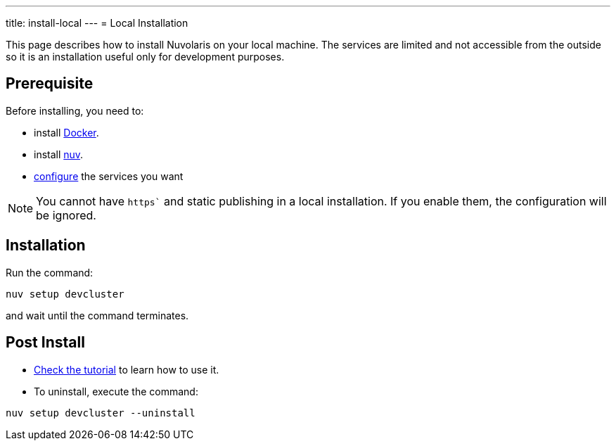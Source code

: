 ---
title: install-local
---
= Local Installation

This page describes how to install Nuvolaris on your local machine. The services are limited and not accessible from the outside so it is an installation useful only for development purposes.

== Prerequisite

Before installing, you need to:

* install xref:prereq-docker.adoc[Docker].
* install xref:download.adoc[nuv].
* xref:configure.adoc[configure] the services you want

[NOTE]
====
You cannot have `https`` and static publishing in a local installation. If you enable them, the configuration will be ignored.
====

== Installation

Run the command:

----
nuv setup devcluster
----

and wait until the command terminates.

== Post Install


* xref:tutorial:index.adoc[Check the tutorial] to learn how to use it.
* To uninstall, execute the command:

----
nuv setup devcluster --uninstall
----
